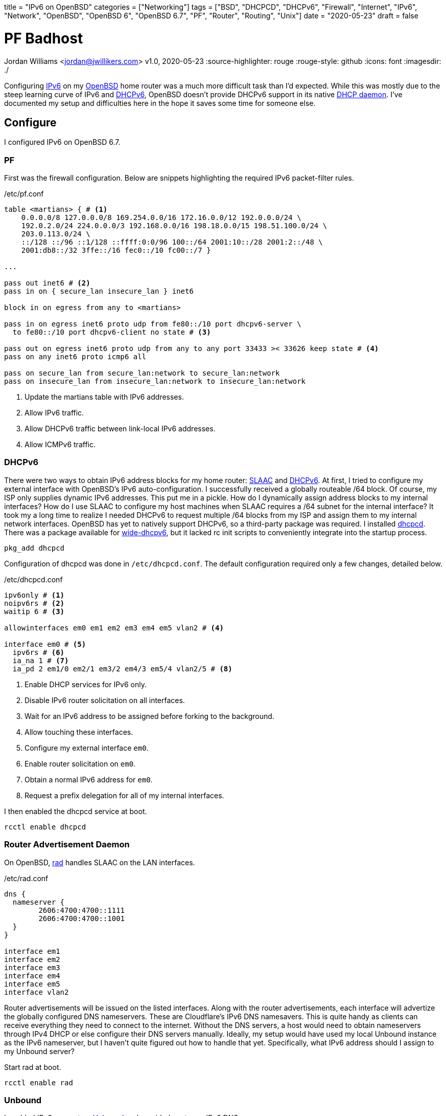 +++
title = "IPv6 on OpenBSD"
categories = ["Networking"]
tags = ["BSD", "DHCPCD", "DHCPv6", "Firewall", "Internet", "IPv6", "Network", "OpenBSD", "OpenBSD 6", "OpenBSD 6.7", "PF", "Router", "Routing", "Unix"]
date = "2020-05-23"
draft = false
+++

= PF Badhost
Jordan Williams <jordan@jwillikers.com>
v1.0, 2020-05-23
:source-highlighter: rouge
:rouge-style: github
:icons: font
ifndef::env-github[]
:imagesdir: ./
endif::[]
ifdef::env-github[]
:tip-caption: :bulb:
:note-caption: :information_source:
:important-caption: :heavy_exclamation_mark:
:caution-caption: :fire:
:warning-caption: :warning:
endif::[]

Configuring https://en.wikipedia.org/wiki/IPv6[IPv6] on my https://www.openbsd.org/[OpenBSD] home router was a much more difficult task than I'd expected.
While this was mostly due to the steep learning curve of IPv6 and https://en.wikipedia.org/wiki/DHCPv6[DHCPv6], OpenBSD doesn't provide DHCPv6 support in its native https://man.openbsd.org/dhcpd[DHCP daemon].
I've documented my setup and difficulties here in the hope it saves some time for someone else.

== Configure

I configured IPv6 on OpenBSD 6.7.

=== PF

First was the firewall configuration.
Below are snippets highlighting the required IPv6 packet-filter rules.

./etc/pf.conf
[source]
----
table <martians> { # <1>
    0.0.0.0/8 127.0.0.0/8 169.254.0.0/16 172.16.0.0/12 192.0.0.0/24 \
    192.0.2.0/24 224.0.0.0/3 192.168.0.0/16 198.18.0.0/15 198.51.100.0/24 \
    203.0.113.0/24 \
    ::/128 ::/96 ::1/128 ::ffff:0:0/96 100::/64 2001:10::/28 2001:2::/48 \
    2001:db8::/32 3ffe::/16 fec0::/10 fc00::/7 }

...

pass out inet6 # <2>
pass in on { secure_lan insecure_lan } inet6

block in on egress from any to <martians>

pass in on egress inet6 proto udp from fe80::/10 port dhcpv6-server \
  to fe80::/10 port dhcpv6-client no state # <3>

pass out on egress inet6 proto udp from any to any port 33433 >< 33626 keep state # <4>
pass on any inet6 proto icmp6 all

pass on secure_lan from secure_lan:network to secure_lan:network
pass on insecure_lan from insecure_lan:network to insecure_lan:network
----
<1> Update the martians table with IPv6 addresses.
<2> Allow IPv6 traffic.
<3> Allow DHCPv6 traffic between link-local IPv6 addresses.
<4> Allow ICMPv6 traffic.

=== DHCPv6

There were two ways to obtain IPv6 address blocks for my home router: https://tools.ietf.org/html/rfc4862[SLAAC] and https://tools.ietf.org/html/rfc3315[DHCPv6].
At first, I tried to configure my external interface with OpenBSD's IPv6 auto-configuration.
I successfully received a globally routeable /64 block.
Of course, my ISP only supplies dynamic IPv6 addresses.
This put me in a pickle.
How do I dynamically assign address blocks to my internal interfaces?
How do I use SLAAC to configure my host machines when SLAAC requires a /64 subnet for the internal interface?
It took my a long time to realize I needed DHCPv6 to request multiple /64 blocks from my ISP and assign them to my internal network interfaces.
OpenBSD has yet to natively support DHCPv6, so a third-party package was required.
I installed https://roy.marples.name/projects/dhcpcd/[dhcpcd].
There was a package available for https://sourceforge.net/projects/wide-dhcpv6/[wide-dhcpv6], but it lacked rc init scripts to conveniently integrate into the startup process.

[source,console]
----
pkg_add dhcpcd
----

Configuration of dhcpcd was done in `/etc/dhcpcd.conf`.
The default configuration required only a few changes, detailed below.

./etc/dhcpcd.conf
[source]
----
ipv6only # <1>
noipv6rs # <2>
waitip 6 # <3>

allowinterfaces em0 em1 em2 em3 em4 em5 vlan2 # <4>

interface em0 # <5>
  ipv6rs # <6>
  ia_na 1 # <7>
  ia_pd 2 em1/0 em2/1 em3/2 em4/3 em5/4 vlan2/5 # <8>
----
<1> Enable DHCP services for IPv6 only.
<2> Disable IPv6 router solicitation on all interfaces.
<3> Wait for an IPv6 address to be assigned before forking to the background.
<4> Allow touching these interfaces.
<5> Configure my external interface `em0`.
<6> Enable router solicitation on `em0`.
<7> Obtain a normal IPv6 address for `em0`.
<8> Request a prefix delegation for all of my internal interfaces.

I then enabled the dhcpcd service at boot.
[source,console]
----
rcctl enable dhcpcd
----

=== Router Advertisement Daemon

On OpenBSD, https://man.openbsd.org/rad.8[rad] handles SLAAC on the LAN interfaces.

./etc/rad.conf
[source]
----
dns {
  nameserver {
	2606:4700:4700::1111
	2606:4700:4700::1001
  }
}

interface em1
interface em2
interface em3
interface em4
interface em5
interface vlan2
----

Router advertisements will be issued on the listed interfaces.
Along with the router advertisements, each interface will advertize the globally configured DNS nameservers.
These are Cloudflare's IPv6 DNS namesavers.
This is quite handy as clients can receive everything they need to connect to the internet.
Without the DNS servers, a host would need to obtain nameservers through IPv4 DHCP or else configure their DNS servers manually.
Ideally, my setup would have used my local Unbound instance as the IPv6 nameserver, but I haven't quite figured out how to handle that yet.
Specifically, what IPv6 address should I assign to my Unbound server?

Start rad at boot.
[source,console]
----
rcctl enable rad
----

=== Unbound

I enabled IPv6 support on https://man.openbsd.org/unbound[Unbound] and provided upstream IPv6 DNS servers.

./var/unbound/etc/unbound.conf
[source]
----
server:
	interface: 192.168.1.1
	interface: 192.168.2.1
	interface: 192.168.3.1
	interface: 192.168.4.1
	interface: 192.168.5.1
	interface: 192.168.6.1
	interface: 127.0.0.1
	#interface: 127.0.0.1@5353	# listen on alternative port
	interface: ::1

	do-ip6: yes
	prefer-ip6: yes

	access-control: ::0/0 refuse
	access-control: ::1 allow
	access-control: fd00::/8 allow
	access-control: fe80::/10 allow

# Use an upstream forwarder (recursive resolver) for some or all zones.
#
forward-zone:
	name: "."				# use for ALL queries
	forward-addr: 2606:4700:4700::1111
	forward-addr: 2606:4700:4700::1001
	forward-addr: 1.1.1.1
	forward-addr: 1.0.0.1
----

=== Prefer IPv6

Prefer using IPv6 over IPv4.

./etc/resolv.conf.tail
[source]
----
family inet6 inet4
----

=== IPv6 Routing

Don't forget to enable IPv6 routing.

./etc/sysctl.conf
[source]
----
net.inet6.ip6.forwarding=1
----

== Deploy

Reboot for all the changes to take effect.

[source,console]
----
reboot
----

== Verify

Once your router has rebooted, run https://man.openbsd.org/ifconfig[ifconfig] to ensure that your interfaces have public IPv6 addresses.

Output interface information.
[source,console]
----
ifconfig
----

Now then, below is some sample output for my configuration.
The details have been modified for privacy.
You will want to look for public IPv6 addresses, not https://en.wikipedia.org/wiki/Link-local_address[link-local IPv6 addresses].
Public IPv6 addresses indicate you ar properly receiving addresses from your ISP.

Link-local addresses will begin with `fe80`.
The following shows sample output indicating a link-local address.
[source,console]
----
	inet6 fe80::%em0 prefixlen 64 scopeid 0x1
----

NOTE: Notice that some interfaces do not show public IPv6 address block assignments.
At first, I thought that dhcpcd was not provisioning addresses correctly.
However, I've come to realize that public IPv6 addresses are only shown for interfaces with active connections.

[source,console]
----
em0: flags=808843<UP,BROADCAST,RUNNING,SIMPLEX,MULTICAST,AUTOCONF4> mtu 1500
	lladdr 00:00:00:00:00:00
	index 1 priority 0 llprio 3
	groups: egress
	media: Ethernet autoselect (1000baseT full-duplex,rxpause,txpause)
	status: active
	inet 123.45.67.253 netmask 0xffffff00 broadcast 123.45.67.255
	inet6 fe80::%em0 prefixlen 64 scopeid 0x1
	inet6 2001:DB8:face:cafe:abcd:1234:5678:39 prefixlen 64 autoconf pltime 604473 vltime 2591673
em1: flags=8843<UP,BROADCAST,RUNNING,SIMPLEX,MULTICAST> mtu 1500
	lladdr 00:00:00:00:00:01
	index 2 priority 0 llprio 3
	groups: secure_lan
	media: Ethernet autoselect (1000baseT full-duplex,rxpause,txpause)
	status: active
	inet 192.168.1.1 netmask 0xffffff00 broadcast 192.168.1.255
	inet6 fe80::0001%em1 prefixlen 64 scopeid 0x2
em2: flags=8843<UP,BROADCAST,RUNNING,SIMPLEX,MULTICAST> mtu 1500
	lladdr 00:00:00:00:00:02
	index 3 priority 0 llprio 3
	groups: secure_lan
	media: Ethernet autoselect (100baseTX full-duplex)
	status: active
	inet 192.168.2.1 netmask 0xffffff00 broadcast 192.168.2.255
	inet6 fe80::1%em2 prefixlen 64 scopeid 0x3
	inet6 2001:DB8:face:cafe:1::1 prefixlen 64 pltime 205171 vltime 231091
em3: flags=8843<UP,BROADCAST,RUNNING,SIMPLEX,MULTICAST> mtu 1500
	lladdr 00:00:00:00:00:02
	index 4 priority 0 llprio 3
	groups: secure_lan
	media: Ethernet autoselect (none)
	status: no carrier
	inet 192.168.3.1 netmask 0xffffff00 broadcast 192.168.3.255
	inet6 fe80::2%em3 prefixlen 64 scopeid 0x4
em4: flags=8843<UP,BROADCAST,RUNNING,SIMPLEX,MULTICAST> mtu 1500
	lladdr 00:00:00:00:00:03
	index 5 priority 0 llprio 3
	groups: secure_lan
	media: Ethernet autoselect (1000baseT full-duplex,master,rxpause,txpause)
	status: active
	inet 192.168.4.1 netmask 0xffffff00 broadcast 192.168.4.255
	inet6 fe80::3%em4 prefixlen 64 scopeid 0x5
	inet6 2001:DB8:face:cafe:3::1 prefixlen 64 pltime 205172 vltime 231092
em5: flags=8843<UP,BROADCAST,RUNNING,SIMPLEX,MULTICAST> mtu 1500
	lladdr 00:00:00:00:00:04
	index 6 priority 0 llprio 3
	groups: secure_lan
	media: Ethernet autoselect (none)
	status: no carrier
	inet 192.168.5.1 netmask 0xffffff00 broadcast 192.168.5.255
	inet6 fe80::4%em5 prefixlen 64 scopeid 0x6
vlan2: flags=8843<UP,BROADCAST,RUNNING,SIMPLEX,MULTICAST> mtu 1500
	lladdr 00:00:00:00:00:05
	index 9 priority 0 llprio 3
	encap: vnetid 2 parent em1 txprio packet rxprio outer
	groups: vlan insecure_lan
	media: Ethernet autoselect (1000baseT full-duplex,rxpause,txpause)
	status: active
	inet 192.168.6.1 netmask 0xffffff00 broadcast 192.168.6.255
	inet6 fe80::5%vlan2 prefixlen 64 scopeid 0x9
	inet6 2001:DB8:face:cafe:5::1 prefixlen 64 pltime 205172 vltime 231092
----

To make sure end-to-end connections are working over IPv6, it's easiest to ping an IPv6 address.
I used my laptop running https://ubuntu.com/[Ubuntu] to ping https://www.cloudflare.com/[Cloudflare]'s DNS server.

[source,console]
----
ping6 2606:4700:4700::1111
----

If your ping is successful, then you have true IPv6 connectivity!
